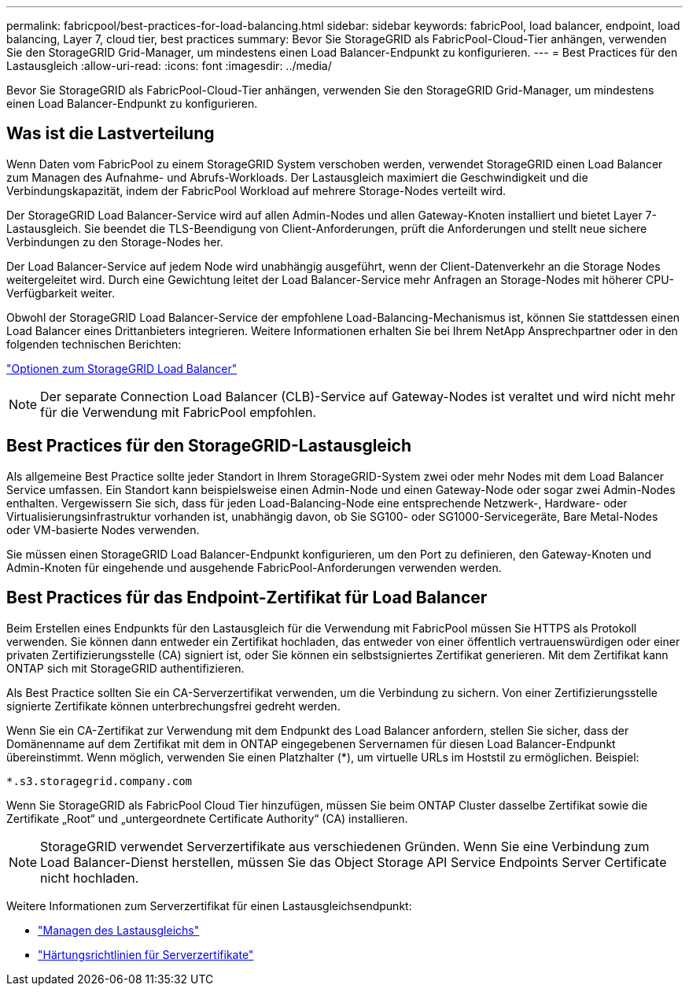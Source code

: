 ---
permalink: fabricpool/best-practices-for-load-balancing.html 
sidebar: sidebar 
keywords: fabricPool, load balancer, endpoint, load balancing, Layer 7, cloud tier, best practices 
summary: Bevor Sie StorageGRID als FabricPool-Cloud-Tier anhängen, verwenden Sie den StorageGRID Grid-Manager, um mindestens einen Load Balancer-Endpunkt zu konfigurieren. 
---
= Best Practices für den Lastausgleich
:allow-uri-read: 
:icons: font
:imagesdir: ../media/


[role="lead"]
Bevor Sie StorageGRID als FabricPool-Cloud-Tier anhängen, verwenden Sie den StorageGRID Grid-Manager, um mindestens einen Load Balancer-Endpunkt zu konfigurieren.



== Was ist die Lastverteilung

Wenn Daten vom FabricPool zu einem StorageGRID System verschoben werden, verwendet StorageGRID einen Load Balancer zum Managen des Aufnahme- und Abrufs-Workloads. Der Lastausgleich maximiert die Geschwindigkeit und die Verbindungskapazität, indem der FabricPool Workload auf mehrere Storage-Nodes verteilt wird.

Der StorageGRID Load Balancer-Service wird auf allen Admin-Nodes und allen Gateway-Knoten installiert und bietet Layer 7-Lastausgleich. Sie beendet die TLS-Beendigung von Client-Anforderungen, prüft die Anforderungen und stellt neue sichere Verbindungen zu den Storage-Nodes her.

Der Load Balancer-Service auf jedem Node wird unabhängig ausgeführt, wenn der Client-Datenverkehr an die Storage Nodes weitergeleitet wird. Durch eine Gewichtung leitet der Load Balancer-Service mehr Anfragen an Storage-Nodes mit höherer CPU-Verfügbarkeit weiter.

Obwohl der StorageGRID Load Balancer-Service der empfohlene Load-Balancing-Mechanismus ist, können Sie stattdessen einen Load Balancer eines Drittanbieters integrieren. Weitere Informationen erhalten Sie bei Ihrem NetApp Ansprechpartner oder in den folgenden technischen Berichten:

https://www.netapp.com/pdf.html?item=/media/17068-tr4626pdf.pdf["Optionen zum StorageGRID Load Balancer"^]


NOTE: Der separate Connection Load Balancer (CLB)-Service auf Gateway-Nodes ist veraltet und wird nicht mehr für die Verwendung mit FabricPool empfohlen.



== Best Practices für den StorageGRID-Lastausgleich

Als allgemeine Best Practice sollte jeder Standort in Ihrem StorageGRID-System zwei oder mehr Nodes mit dem Load Balancer Service umfassen. Ein Standort kann beispielsweise einen Admin-Node und einen Gateway-Node oder sogar zwei Admin-Nodes enthalten. Vergewissern Sie sich, dass für jeden Load-Balancing-Node eine entsprechende Netzwerk-, Hardware- oder Virtualisierungsinfrastruktur vorhanden ist, unabhängig davon, ob Sie SG100- oder SG1000-Servicegeräte, Bare Metal-Nodes oder VM-basierte Nodes verwenden.

Sie müssen einen StorageGRID Load Balancer-Endpunkt konfigurieren, um den Port zu definieren, den Gateway-Knoten und Admin-Knoten für eingehende und ausgehende FabricPool-Anforderungen verwenden werden.



== Best Practices für das Endpoint-Zertifikat für Load Balancer

Beim Erstellen eines Endpunkts für den Lastausgleich für die Verwendung mit FabricPool müssen Sie HTTPS als Protokoll verwenden. Sie können dann entweder ein Zertifikat hochladen, das entweder von einer öffentlich vertrauenswürdigen oder einer privaten Zertifizierungsstelle (CA) signiert ist, oder Sie können ein selbstsigniertes Zertifikat generieren. Mit dem Zertifikat kann ONTAP sich mit StorageGRID authentifizieren.

Als Best Practice sollten Sie ein CA-Serverzertifikat verwenden, um die Verbindung zu sichern. Von einer Zertifizierungsstelle signierte Zertifikate können unterbrechungsfrei gedreht werden.

Wenn Sie ein CA-Zertifikat zur Verwendung mit dem Endpunkt des Load Balancer anfordern, stellen Sie sicher, dass der Domänenname auf dem Zertifikat mit dem in ONTAP eingegebenen Servernamen für diesen Load Balancer-Endpunkt übereinstimmt. Wenn möglich, verwenden Sie einen Platzhalter (*), um virtuelle URLs im Hoststil zu ermöglichen. Beispiel:

[listing]
----
*.s3.storagegrid.company.com
----
Wenn Sie StorageGRID als FabricPool Cloud Tier hinzufügen, müssen Sie beim ONTAP Cluster dasselbe Zertifikat sowie die Zertifikate „Root“ und „untergeordnete Certificate Authority“ (CA) installieren.


NOTE: StorageGRID verwendet Serverzertifikate aus verschiedenen Gründen. Wenn Sie eine Verbindung zum Load Balancer-Dienst herstellen, müssen Sie das Object Storage API Service Endpoints Server Certificate nicht hochladen.

Weitere Informationen zum Serverzertifikat für einen Lastausgleichsendpunkt:

* link:../admin/managing-load-balancing.html["Managen des Lastausgleichs"]
* link:../harden/hardening-guideline-for-server-certificates.html["Härtungsrichtlinien für Serverzertifikate"]

